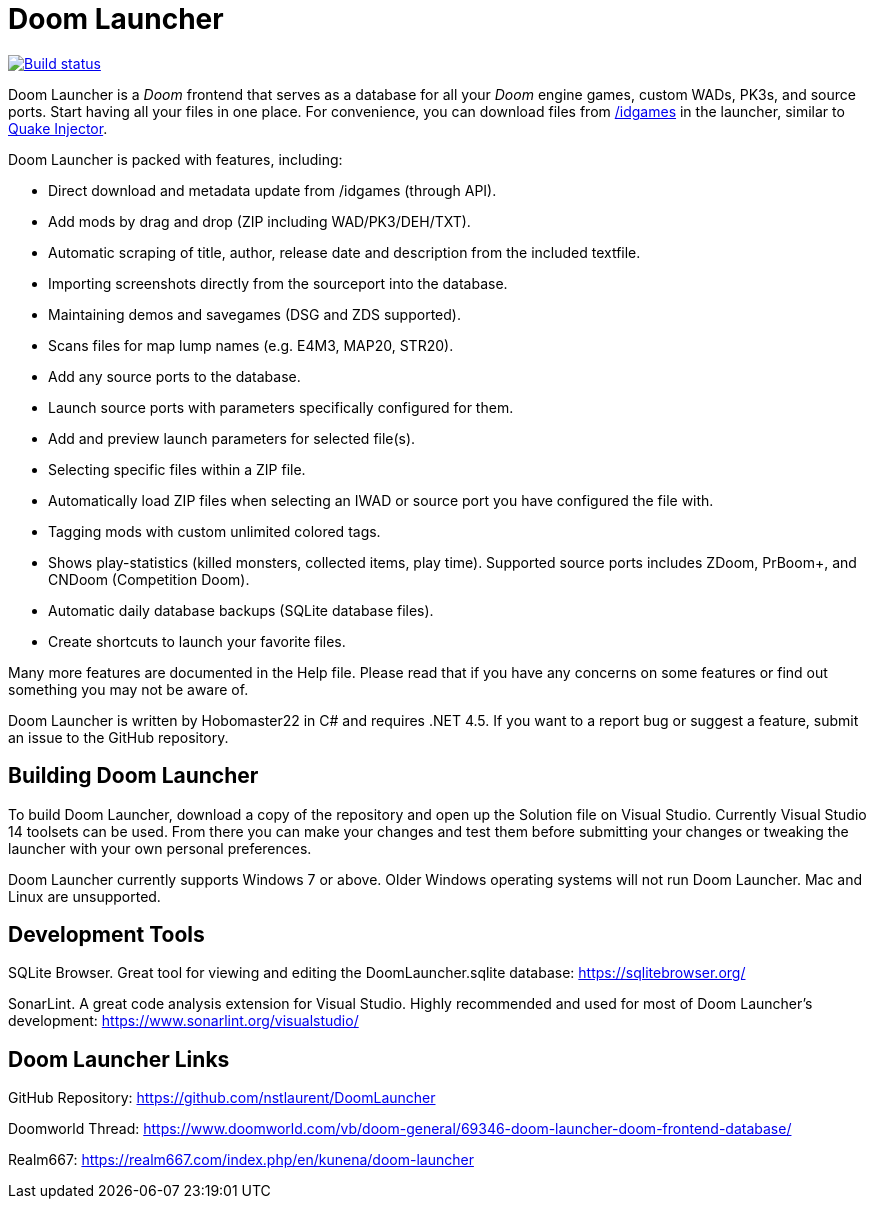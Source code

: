 = Doom Launcher

https://ci.appveyor.com/project/hobomaster22/doomlauncher[image:https://ci.appveyor.com/api/projects/status/github/nstlaurent/doomlauncher?branch=development&svg=true[Build status]]

Doom Launcher is a _Doom_ frontend that serves as a database for
all your _Doom_ engine games, custom WADs, PK3s, and source ports. 
Start having all your files in one place. For convenience, you can
download files from https://www.doomworld.com/idgames/[/idgames] in the
launcher, similar to https://www.quaddicted.com/tools/quake_injector[Quake Injector].

Doom Launcher is packed with features, including:

* Direct download and metadata update from /idgames (through API).
* Add mods by drag and drop (ZIP including WAD/PK3/DEH/TXT).
* Automatic scraping of title, author, release date and description
from the included textfile.
* Importing screenshots directly from the sourceport into the database.
* Maintaining demos and savegames (DSG and ZDS supported).
* Scans files for map lump names (e.g. E4M3, MAP20, STR20).
* Add any source ports to the database.
* Launch source ports with parameters specifically
configured for them.
* Add and preview launch parameters for selected
file(s).
* Selecting specific files within a ZIP file.
* Automatically load ZIP files when selecting an IWAD
or source port you have configured the file with.
* Tagging mods with custom unlimited colored tags.
* Shows play-statistics (killed monsters, collected items, play time).
Supported source ports includes ZDoom, PrBoom+, and CNDoom (Competition
Doom).
* Automatic daily database backups (SQLite database files).
* Create shortcuts to launch your favorite files.

Many more features are documented in the Help file. Please read that if
you have any concerns on some features or find out something you may not
be aware of.

Doom Launcher is written by Hobomaster22 in C# and requires .NET 4.5.
If you want to a report bug or suggest a feature, submit an issue to
the GitHub repository.

== Building Doom Launcher
To build Doom Launcher, download a copy of the repository and open up
the Solution file on Visual Studio. Currently Visual Studio 14 toolsets
can be used. From there you can make your changes and test them
before submitting your changes or tweaking the launcher with your
own personal preferences.

Doom Launcher currently supports Windows 7 or above. Older Windows
operating systems will not run Doom Launcher. Mac and Linux are
unsupported.

== Development Tools

SQLite Browser. Great tool for viewing and editing the DoomLauncher.sqlite database: 
https://sqlitebrowser.org/

SonarLint. A great code analysis extension for Visual Studio. Highly recommended and used for most of Doom Launcher's development:
https://www.sonarlint.org/visualstudio/

== Doom Launcher Links
GitHub Repository: https://github.com/nstlaurent/DoomLauncher

Doomworld Thread: https://www.doomworld.com/vb/doom-general/69346-doom-launcher-doom-frontend-database/

Realm667: https://realm667.com/index.php/en/kunena/doom-launcher 
